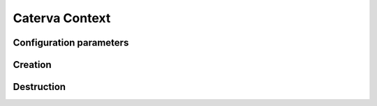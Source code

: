 Caterva Context
===============
..  doxygenstruct:: caterva_context_t


Configuration parameters
++++++++++++++++++++++++

..  doxygenstruct:: caterva_config_t
    :members:


Creation
++++++++
..  doxygenfunction:: caterva_context_new


Destruction
+++++++++++

..  doxygenfunction:: caterva_context_free
